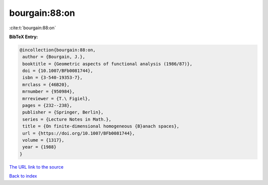 bourgain:88:on
==============

:cite:t:`bourgain:88:on`

**BibTeX Entry:**

.. code-block:: bibtex

   @incollection{bourgain:88:on,
    author = {Bourgain, J.},
    booktitle = {Geometric aspects of functional analysis (1986/87)},
    doi = {10.1007/BFb0081744},
    isbn = {3-540-19353-7},
    mrclass = {46B20},
    mrnumber = {950984},
    mrreviewer = {T.\ Figiel},
    pages = {232--238},
    publisher = {Springer, Berlin},
    series = {Lecture Notes in Math.},
    title = {On finite-dimensional homogeneous {B}anach spaces},
    url = {https://doi.org/10.1007/BFb0081744},
    volume = {1317},
    year = {1988}
   }
`The URL link to the source <ttps://doi.org/10.1007/BFb0081744}>`_


`Back to index <../By-Cite-Keys.html>`_
